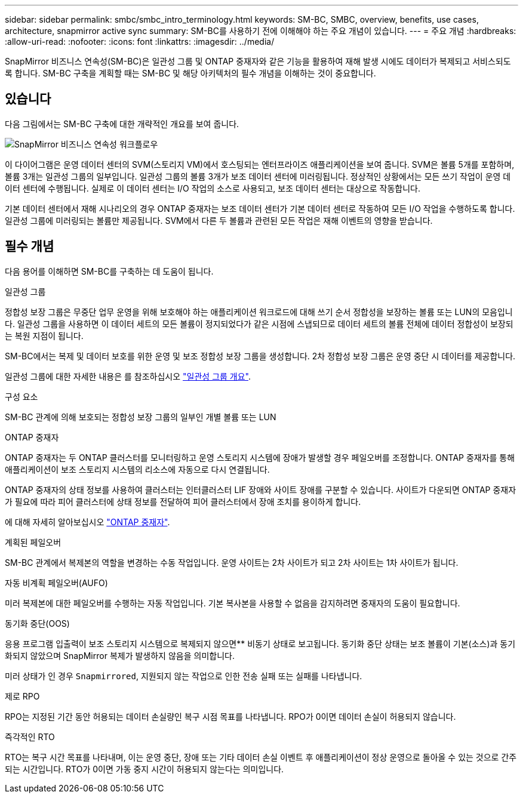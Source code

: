 ---
sidebar: sidebar 
permalink: smbc/smbc_intro_terminology.html 
keywords: SM-BC, SMBC, overview, benefits, use cases, architecture, snapmirror active sync 
summary: SM-BC를 사용하기 전에 이해해야 하는 주요 개념이 있습니다. 
---
= 주요 개념
:hardbreaks:
:allow-uri-read: 
:nofooter: 
:icons: font
:linkattrs: 
:imagesdir: ../media/


[role="lead"]
SnapMirror 비즈니스 연속성(SM-BC)은 일관성 그룹 및 ONTAP 중재자와 같은 기능을 활용하여 재해 발생 시에도 데이터가 복제되고 서비스되도록 합니다. SM-BC 구축을 계획할 때는 SM-BC 및 해당 아키텍처의 필수 개념을 이해하는 것이 중요합니다.



== 있습니다

다음 그림에서는 SM-BC 구축에 대한 개략적인 개요를 보여 줍니다.

image:workflow_san_snapmirror_business_continuity.png["SnapMirror 비즈니스 연속성 워크플로우"]

이 다이어그램은 운영 데이터 센터의 SVM(스토리지 VM)에서 호스팅되는 엔터프라이즈 애플리케이션을 보여 줍니다. SVM은 볼륨 5개를 포함하며, 볼륨 3개는 일관성 그룹의 일부입니다. 일관성 그룹의 볼륨 3개가 보조 데이터 센터에 미러링됩니다. 정상적인 상황에서는 모든 쓰기 작업이 운영 데이터 센터에 수행됩니다. 실제로 이 데이터 센터는 I/O 작업의 소스로 사용되고, 보조 데이터 센터는 대상으로 작동합니다.

기본 데이터 센터에서 재해 시나리오의 경우 ONTAP 중재자는 보조 데이터 센터가 기본 데이터 센터로 작동하여 모든 I/O 작업을 수행하도록 합니다. 일관성 그룹에 미러링되는 볼륨만 제공됩니다. SVM에서 다른 두 볼륨과 관련된 모든 작업은 재해 이벤트의 영향을 받습니다.



== 필수 개념

다음 용어를 이해하면 SM-BC를 구축하는 데 도움이 됩니다.

.일관성 그룹
정합성 보장 그룹은 무중단 업무 운영을 위해 보호해야 하는 애플리케이션 워크로드에 대해 쓰기 순서 정합성을 보장하는 볼륨 또는 LUN의 모음입니다. 일관성 그룹을 사용하면 이 데이터 세트의 모든 볼륨이 정지되었다가 같은 시점에 스냅되므로 데이터 세트의 볼륨 전체에 데이터 정합성이 보장되는 복원 지점이 됩니다.

SM-BC에서는 복제 및 데이터 보호를 위한 운영 및 보조 정합성 보장 그룹을 생성합니다. 2차 정합성 보장 그룹은 운영 중단 시 데이터를 제공합니다.

일관성 그룹에 대한 자세한 내용은 를 참조하십시오 link:../consistency-groups/index.html["일관성 그룹 개요"].

.구성 요소
SM-BC 관계에 의해 보호되는 정합성 보장 그룹의 일부인 개별 볼륨 또는 LUN

.ONTAP 중재자
ONTAP 중재자는 두 ONTAP 클러스터를 모니터링하고 운영 스토리지 시스템에 장애가 발생할 경우 페일오버를 조정합니다. ONTAP 중재자를 통해 애플리케이션이 보조 스토리지 시스템의 리소스에 자동으로 다시 연결됩니다.

ONTAP 중재자의 상태 정보를 사용하여 클러스터는 인터클러스터 LIF 장애와 사이트 장애를 구분할 수 있습니다. 사이트가 다운되면 ONTAP 중재자가 필요에 따라 피어 클러스터에 상태 정보를 전달하여 피어 클러스터에서 장애 조치를 용이하게 합니다.

에 대해 자세히 알아보십시오 link:../mediator/index.html["ONTAP 중재자"^].

.계획된 페일오버
SM-BC 관계에서 복제본의 역할을 변경하는 수동 작업입니다. 운영 사이트는 2차 사이트가 되고 2차 사이트는 1차 사이트가 됩니다.

.자동 비계획 페일오버(AUFO)
미러 복제본에 대한 페일오버를 수행하는 자동 작업입니다. 기본 복사본을 사용할 수 없음을 감지하려면 중재자의 도움이 필요합니다.

.동기화 중단(OOS)
응용 프로그램 입출력이 보조 스토리지 시스템으로 복제되지 않으면** 비동기 상태로 보고됩니다. 동기화 중단 상태는 보조 볼륨이 기본(소스)과 동기화되지 않았으며 SnapMirror 복제가 발생하지 않음을 의미합니다.

미러 상태가 인 경우 `Snapmirrored`, 지원되지 않는 작업으로 인한 전송 실패 또는 실패를 나타냅니다.

.제로 RPO
RPO는 지정된 기간 동안 허용되는 데이터 손실량인 복구 시점 목표를 나타냅니다. RPO가 0이면 데이터 손실이 허용되지 않습니다.

.즉각적인 RTO
RTO는 복구 시간 목표를 나타내며, 이는 운영 중단, 장애 또는 기타 데이터 손실 이벤트 후 애플리케이션이 정상 운영으로 돌아올 수 있는 것으로 간주되는 시간입니다. RTO가 0이면 가동 중지 시간이 허용되지 않는다는 의미입니다.
